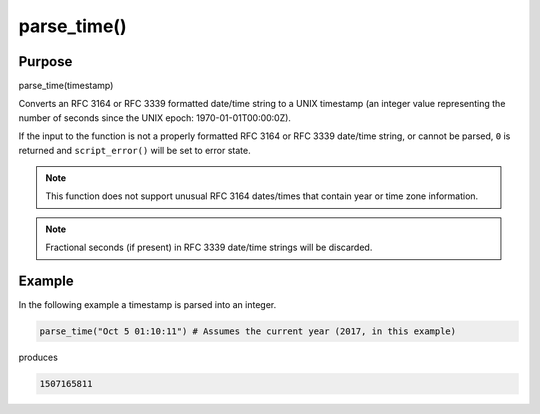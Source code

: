 ************
parse_time()
************

Purpose
=======

parse_time(timestamp)

Converts an RFC 3164 or RFC 3339 formatted date/time string to a UNIX timestamp
(an integer value representing the number of seconds since the UNIX epoch:
1970-01-01T00:00:0Z).

If the input to the function is not a properly formatted RFC 3164 or RFC 3339
date/time string, or cannot be parsed, ``0`` is returned and ``script_error()``
will be set to error state.

.. note::

   This function does not support unusual RFC 3164 dates/times that
   contain year or time zone information.

.. note::

   Fractional seconds (if present) in RFC 3339 date/time strings will
   be discarded.


Example
=======

In the following example a timestamp is parsed into an integer.

.. code-block:: none

   parse_time("Oct 5 01:10:11") # Assumes the current year (2017, in this example)

produces

.. code-block:: none

   1507165811



